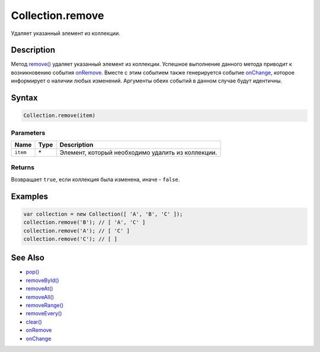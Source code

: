 Collection.remove
=================

Удаляет указанный элемент из коллекции.

Description
-----------

Метод `remove() <../Collection.remove.html>`__ удаляет указанный элемент из
коллекции. Успешное выполнение данного метода приводит к возникновению
события `onRemove <../Collection.onRemove.html>`__. Вместе с этим событием
также генерируется событие `onChange <../Collection.onChange.html>`__,
которое информирует о наличии любых изменений. Аргументы обеих событий в
данном случае будут идентичны.

Syntax
------

.. code:: js

    Collection.remove(item)

Parameters
~~~~~~~~~~

.. list-table::
   :header-rows: 1

   * - Name
     - Type
     - Description
   * - ``item``
     - \*
     - Элемент, который необходимо удалить из коллекции.


Returns
~~~~~~~

Возвращает ``true``, если коллекция была изменена, иначе - ``false``.

Examples
--------

.. code:: js

    var collection = new Collection([ 'A', 'B', 'C' ]);
    collection.remove('B'); // [ 'A', 'C' ]
    collection.remove('A'); // [ 'C' ]
    collection.remove('C'); // [ ]

See Also
--------

-  `pop() <../Collection.pop.html>`__
-  `removeById() <../Collection.removeById.html>`__
-  `removeAt() <../Collection.removeAt.html>`__
-  `removeAll() <../Collection.removeAll.html>`__
-  `removeRange() <../Collection.removeRange.html>`__
-  `removeEvery() <../Collection.removeEvery.html>`__
-  `clear() <../Collection.clear.html>`__
-  `onRemove <../Collection.onRemove.html>`__
-  `onChange <../Collection.onChange.html>`__
